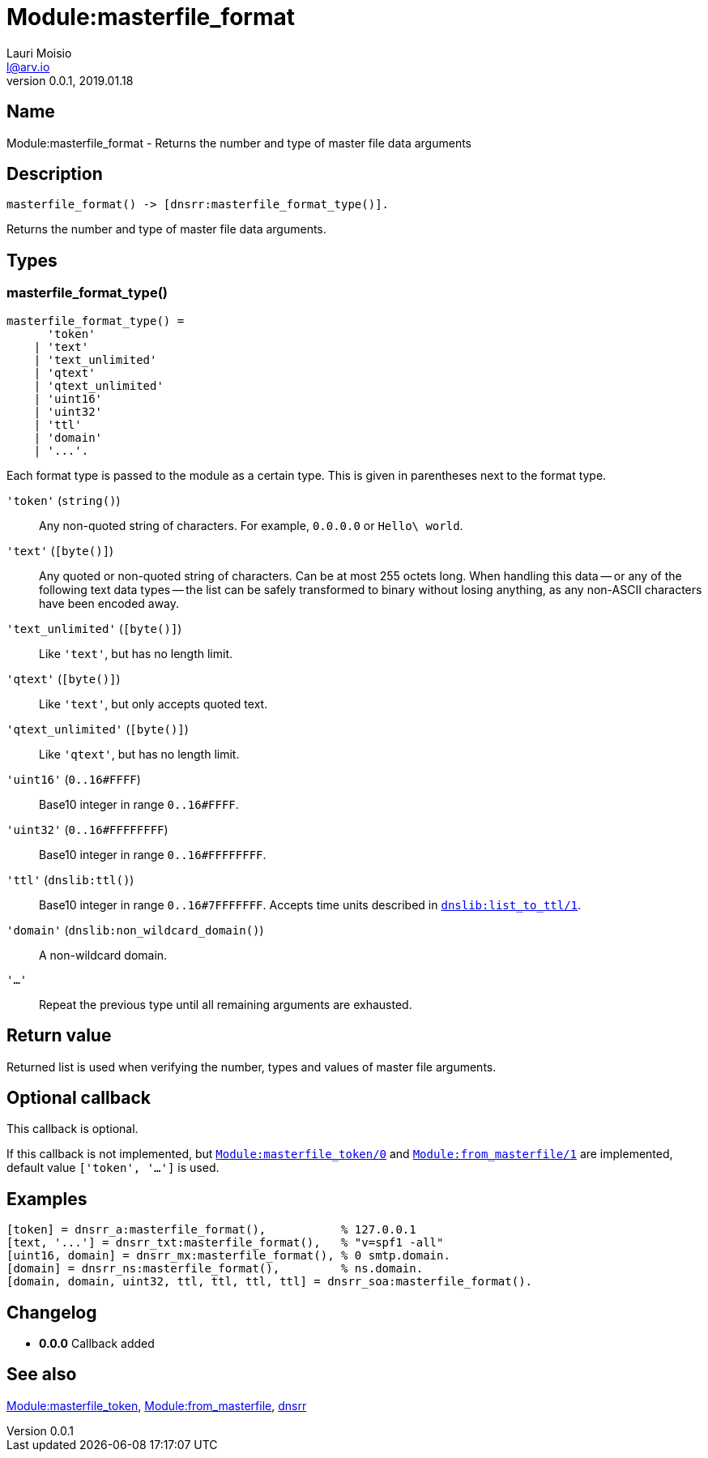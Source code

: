= Module:masterfile_format
Lauri Moisio <l@arv.io>
Version 0.0.1, 2019.01.18
:ext-relative: {outfilesuffix}

== Name

Module:masterfile_format - Returns the number and type of master file data arguments

== Description

[source,erlang]
----
masterfile_format() -> [dnsrr:masterfile_format_type()].
----

Returns the number and type of master file data arguments.

== Types

=== masterfile_format_type()

[source,erlang]
----
masterfile_format_type() =
      'token'
    | 'text'
    | 'text_unlimited'
    | 'qtext'
    | 'qtext_unlimited'
    | 'uint16'
    | 'uint32'
    | 'ttl'
    | 'domain'
    | '...'.
----

Each format type is passed to the module as a certain type. This is given in parentheses next to the format type.

`'token'` (`string()`)::

Any non-quoted string of characters. For example, `0.0.0.0` or `Hello\ world`.

`'text'` (`[byte()]`)::

Any quoted or non-quoted string of characters. Can be at most 255 octets long. When handling this data -- or any of the following text data types -- the list can be safely transformed to binary without losing anything, as any non-ASCII characters have been encoded away.

`'text_unlimited'` (`[byte()]`)::

Like `'text'`, but has no length limit.

`'qtext'` (`[byte()]`)::

Like `'text'`, but only accepts quoted text.

`'qtext_unlimited'` (`[byte()]`)::

Like `'qtext'`, but has no length limit.

`'uint16'` (`0..16#FFFF`)::

Base10 integer in range `0..16#FFFF`.

`'uint32'` (`0..16#FFFFFFFF`)::

Base10 integer in range `0..16#FFFFFFFF`.

`'ttl'` (`dnslib:ttl()`)::

Base10 integer in range `0..16#7FFFFFFF`. Accepts time units described in link:dnslib.list_to_ttl{ext-relative}[`dnslib:list_to_ttl/1`].

`'domain'` (`dnslib:non_wildcard_domain()`)::

A non-wildcard domain.

`'...'`::

Repeat the previous type until all remaining arguments are exhausted.

== Return value

Returned list is used when verifying the number, types and values of master file arguments.

== Optional callback

This callback is optional.

If this callback is not implemented, but link:dnsrr.callback.masterfile_token{ext-relative}[`Module:masterfile_token/0`] and link:dnsrr.callback.from_masterfile{ext-relative}[`Module:from_masterfile/1`] are implemented, default value `['token', '...']` is used.

== Examples

[source,erlang]
----
[token] = dnsrr_a:masterfile_format(),           % 127.0.0.1
[text, '...'] = dnsrr_txt:masterfile_format(),   % "v=spf1 -all"
[uint16, domain] = dnsrr_mx:masterfile_format(), % 0 smtp.domain.
[domain] = dnsrr_ns:masterfile_format(),         % ns.domain.
[domain, domain, uint32, ttl, ttl, ttl, ttl] = dnsrr_soa:masterfile_format().
----

== Changelog

* *0.0.0* Callback added

== See also

link:dnsrr.callback.masterfile_token{ext-relative}[Module:masterfile_token],
link:dnsrr.callback.from_masterfile{ext-relative}[Module:from_masterfile],
link:dnsrr{ext-relative}[dnsrr]
